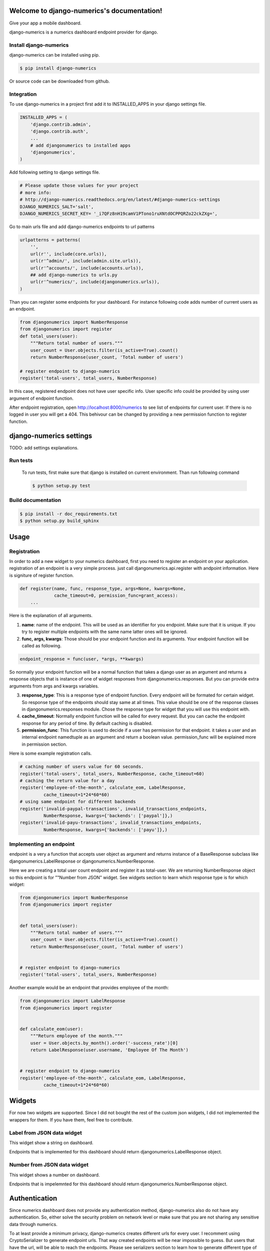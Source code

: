 .. django-numerics documentation master file, created by
   sphinx-quickstart on Sun Apr 19 14:51:06 2015.
   You can adapt this file completely to your liking, but it should at least
   contain the root `toctree` directive.

Welcome to django-numerics's documentation!
===========================================

Give your app a mobile dashboard.

django-numerics is a numerics dashboard endpoint provider for django.

Install django-numerics
-----------------------
django-numerics can be installed using pip.

.. code-block:: bash

   $ pip install django-numerics

Or source code can be downloaded from github.


Integration
-----------
To use django-numerics in a project first add it to INSTALLED_APPS in your django settings file.

.. code-block:: python

   INSTALLED_APPS = (
       'django.contrib.admin',
       'django.contrib.auth',
       ...
       # add djangonumerics to installed apps
       'djangonumerics',
   )


Add following setting to django settings file.


.. code-block:: python

        # Please update those values for your project
        # more info:
        # http://django-numerics.readthedocs.org/en/latest/#django-numerics-settings
        DJANGO_NUMERICS_SALT='salt',
        DJANGO_NUMERICS_SECRET_KEY= '_i7QFz8nH19camV1PTono1ruXNtdOCPPQRZo22ckZXg=',

Go to main urls file and add django-numerics endpoints to url patterns

.. code-block:: python

   urlpatterns = patterns(
       '',
       url(r'', include(core.urls)),
       url(r'^admin/', include(admin.site.urls)),
       url(r'^accounts/', include(accounts.urls)),
       ## add django-numerics to urls.py
       url(r'^numerics/', include(djangonumerics.urls)),
   )

Than you can register some endpoints for your dashboard. For instance following code adds number of current users as an endpoint.

.. code-block:: python

    from djangonumerics import NumberResponse
    from djangonumerics import register
    def total_users(user):
        """Return total number of users."""
        user_count = User.objects.filter(is_active=True).count()
        return NumberResponse(user_count, 'Total number of users')

    # register endpoint to django-numerics
    register('total-users', total_users, NumberResponse)

In this case, registered endpoint does not have user specific info. User specific info could be provided by using user argument of endpoint function.

After endpoint registration, open http://localhost:8000/numerics to see list of endpoints for current user. If there is no logged in user you will get a 404. This behivour can be changed by providing a new permission function to register function.

django-numerics settings
========================
TODO: add settings explanations.


Run tests
---------
 To run tests, first make sure that django is installed on current environment. Than run following command

 .. code-block:: bash

   $ python setup.py test

Build documentation
-------------------

.. code-block:: bash

   $ pip install -r doc_requirements.txt
   $ python setup.py build_sphinx

Usage
======

Registration
------------
In order to add a new widget to your numerics dashboard, first you need to register an endpoint on your application. registration of an endpoint is a very simple process. just call djangonumerics.api.register with andpoint information. Here is signiture of register function.

.. code-block:: python

   def register(name, func, response_type, args=None, kwargs=None,
                cache_timeout=0, permission_func=grant_access):
       ...

Here is the explanation of all arguments.

1) **name**: name of the endpoint. This will be used as an identifier for you endpoint. Make sure that it is unique. If you try to register multiple endpoints with the same name latter ones will be ignored.
2) **func, args, kwargs**: Those should be your endpoint function and its arguments. Your endpoint function will be called as following.

.. code-block:: python

   endpoint_response = func(user, *args, **kwargs)

So normally your endpoint function will be a normal function that takes a django user as an argument and returns a response objects that is instance of one of widget responses from djangonumerics.responses. But you can provide extra arguments from args and kwargs variables.

3) **response_type**: This is a response type of endpoint function. Every endpoint will be formated for certain widget. So response type of the endpoints should stay same at all times. This value should be one of the response classes in djangonumerics.responses module. Chose the response type for widget that you will use this endpoint with.
4) **cache_timeout**: Normally endpoint function will be called for every request. But you can cache the endpoint response for any period of time. By default caching is disabled.
5) **permission_func**: This function is used to decide if a user has permission for that endpoint. it takes a user and an internal endpoint namedtuple as an argument and return a boolean value. permission_func will be explained more in permission section.

Here is some example registration calls.

.. code-block:: python

   # caching number of users value for 60 seconds.
   register('total-users', total_users, NumberResponse, cache_timeout=60)
   # caching the return value for a day
   register('employee-of-the-month', calculate_eom, LabelResponse,
            cache_timeout=1*24*60*60)
   # using same endpoint for different backends
   register('invalid-paypal-transactions', invalid_transactions_endpoints,
            NumberResponse, kwargs={'backends': ['paypal']},)
   register('invalid-payu-transactions', invalid_transactions_endpoints,
            NumberResponse, kwargs={'backends': ['payu']},)

Implementing an endpoint
------------------------
endpoint is a very a function that accepts user object as argument and returns instance of a BaseResponse subclass like djangonumerics.LabelResponse or djangonumerics.NumberResponse.

Here we are creating a total user count endpoint and register it as total-user. We are returning NumberResponse object so this endpoint is for ""Number from JSON" widget. See widgets section to learn which response type is for which widget:

.. code-block:: python

    from djangonumerics import NumberResponse
    from djangonumerics import register


    def total_users(user):
        """Return total number of users."""
        user_count = User.objects.filter(is_active=True).count()
        return NumberResponse(user_count, 'Total number of users')


    # register endpoint to django-numerics
    register('total-users', total_users, NumberResponse)


Another example would be an endpoint that provides employee of the month:

.. code-block:: python

    from djangonumerics import LabelResponse
    from djangonumerics import register


    def calculate_eom(user):
        """Return employee of the month."""
        user = User.objects.by_month().order('-success_rate')[0]
        return LabelResponse(user.username, 'Employee Of The Month')


    # register endpoint to django-numerics
    register('employee-of-the-month', calculate_eom, LabelResponse,
             cache_timeout=1*24*60*60)


Widgets
=======

For now two widgets are supported. Since I did not bought the rest of the custom json widgets, I did not implemented the wrappers for them. If you have them, feel free to contribute.

Label from JSON data widget
---------------------------

This widget show a string on dashboard.

Endpoints that is implemented for this dashboard should return djangonumerics.LabelResponse object.

Number from JSON data widget
----------------------------

This widget shows a number on dashboard.

Endpoints that is impelemnted for this dashboard should return djangonumerics.NumberResponse object.

Authentication
==============

Since numerics dashboard does not provide any authentication method, django-numerics also do not have any authentication. So, either solve the security problem on network level or make sure that you are not sharing any sensitive data through numerics.

To at least provide a minimum privacy, django-numerics creates different urls for every user. I recomment using CryptoSerializer to generate endpoint urls. That way created endpoints will be near impossible to guess. But users that have the url, will be able to reach the endpoints.  Please see serializers section to learn how to generate different type of endpoint urls.

Permission
==========

User permisssions are decided by permission_func argument of register function. If a user has permission to reach an endpoint, endpoint link will be available django-numerics index page. Otherwise user will not have a link for that endpoint.

By default every registered endpoint is available for every user. But anonymous users do not have permission to reach endpoints. This behavior is provided by default permission_func which is following:

.. code-block:: python

   def grant_access(user, endpoint):
       """default permission function for endpoints."""
       return not user.is_anonymous()

This behavior can be changed by providing custom permission functions. Lets change *number of users* endpoint example to support anonymous users:

.. code-block:: python

    from djangonumerics import NumberResponse
    from djangonumerics import register


    def total_users(user):
        """Return total number of users."""
        user_count = User.objects.filter(is_active=True).count()
        return NumberResponse(user_count, 'Total number of users')


    def grant_all(user):
        """Grant access to everybody."""
        return True


    # register endpoint to django-numerics
    # we are providing a new permission function to grant access to everybody.
    register('total-users', total_users, NumberResponse,
             permission_func=grant_all)


Lets also change *employee of the month* example to grant access for only certain number of users.


.. code-block:: python

    from djangonumerics import LabelResponse
    from djangonumerics import register
    from django.conf import settings


    def calculate_eom(user):
        """Return employee of the month."""
        user = User.objects.by_month().order('-success_rate')[0]
        return LabelResponse(user.username, 'Employee Of The Month')


    def private_access(user):
        """Grant access for only given usernames on settings.

        Make sure that GRANTED_USERNAMES are in settings file.
        """
        username_access_list = settings.GRANTED_USERNAMES
        return user.username in username_access_list


    # register endpoint to django-numerics
    register('employee-of-the-month', calculate_eom, LabelResponse,
             cache_timeout=1*24*60*60, permission_func=private_access)

Serializers
===========

To create an endpoint url, user and and endpoint is serialized and unique url is created for each user, endpoint tuple. Created url structure can be change by changing the serializer from settins. Serializer is changed from *DJANGO_NUMERICS_SERIALIZER_BACKEND*. By default this value is set to djangonumerics.serializers.DebugSerializer which creates very readable serializer. I recomment to change this to CryptoSerializer to get better urls. Following are serializers that is provided by djangonumerics by default.

djangonumerics.serializers.DebugSerializer (default)
----------------------------------------------------
This serializer creates easy to read url structures for endpoints.

For total-users examples that was given earlier, this endpoint creates following url for user *huseyin*. Each user will have their own username on url.

.. code-block:: text

   http://localhost:8000/numerics/huseyin/total-users

This serializer is very helpful for development and has no dependency to external packages.

djangonumerics.serializers.BasicSerializer
------------------------------------------

This serializer creates more cryptic urls. It uses user's database id and md5 of endpoint name to form a url. Again for the same user and endpoint this serializer creates following url:

.. code-block:: text

   http://localhost:8000/numerics/21/30495cd73bfabef15d781e531d4f9685

This can be used on production for small projects that do not want to add extra dependencies to project and if project give permission only small number of users. It everybody has access please use CryptoSerializer since people can access other people's endpoint by changes user id from url.

djangonumerics.serializers.CryptoSerializer
-------------------------------------------

This is most "secure" serializer. It creates cryptic urls. For the same and point and user following url will be created:

.. code-block:: text

   http://localhost:8000/numerics/gAAABBBVO-Z_U8bedooJKqXSW_eN-EzpCWJZQBQD9tn22UyyJDSxhRj7BDgk39PS2sl49jTEH-ATzHBx1foZtlGU1_7LOKGMkUjBKL91HBfQ1SqSKDfiTPLVXr4n0E56U4zyMpiEjK1t

Only downside for this serializer is, it has dependency to cryptography package which can be installed by

.. code-block:: bash

   pip install cryptography
